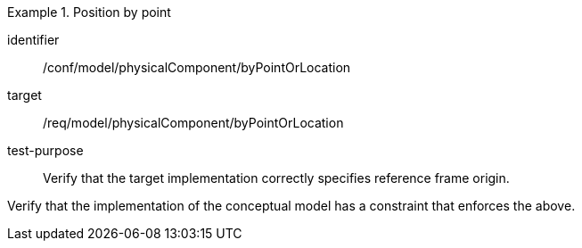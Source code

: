 [abstract_test]
.Position by point 
====
[%metadata]
identifier:: /conf/model/physicalComponent/byPointOrLocation 

target:: /req/model/physicalComponent/byPointOrLocation 
test-purpose:: Verify that the target implementation correctly specifies reference frame origin.
[.component,class=test method]
=====
Verify that the implementation of the conceptual model has a constraint that enforces the above. 
=====
====